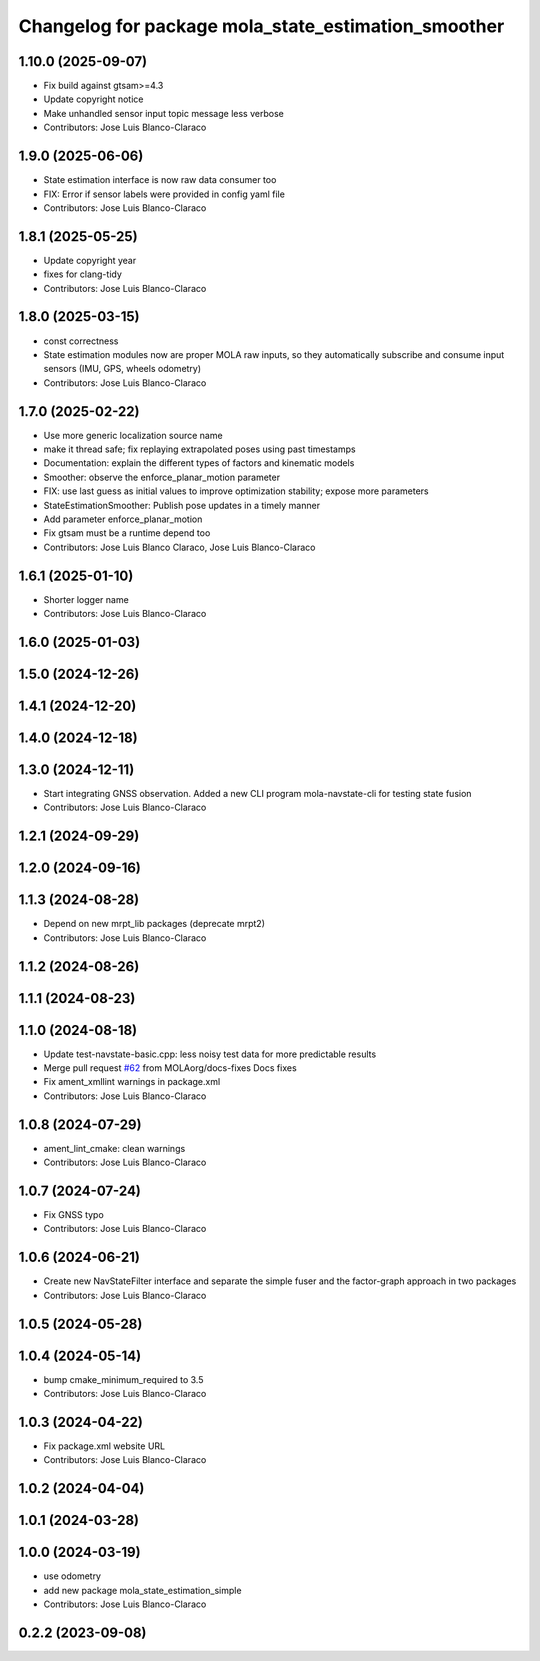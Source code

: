 ^^^^^^^^^^^^^^^^^^^^^^^^^^^^^^^^^^^^^^^^^^^^^^^^^^^^
Changelog for package mola_state_estimation_smoother
^^^^^^^^^^^^^^^^^^^^^^^^^^^^^^^^^^^^^^^^^^^^^^^^^^^^

1.10.0 (2025-09-07)
-------------------
* Fix build against gtsam>=4.3
* Update copyright notice
* Make unhandled sensor input topic message less verbose
* Contributors: Jose Luis Blanco-Claraco

1.9.0 (2025-06-06)
------------------
* State estimation interface is now raw data consumer too
* FIX: Error if sensor labels were provided in config yaml file
* Contributors: Jose Luis Blanco-Claraco

1.8.1 (2025-05-25)
------------------
* Update copyright year
* fixes for clang-tidy
* Contributors: Jose Luis Blanco-Claraco

1.8.0 (2025-03-15)
------------------
* const correctness
* State estimation modules now are proper MOLA raw inputs, so they automatically subscribe and consume input sensors (IMU, GPS, wheels odometry)
* Contributors: Jose Luis Blanco-Claraco

1.7.0 (2025-02-22)
------------------
* Use more generic localization source name
* make it thread safe; fix replaying extrapolated poses using past timestamps
* Documentation: explain the different types of factors and kinematic models
* Smoother: observe the enforce_planar_motion parameter
* FIX: use last guess as initial values to improve optimization stability; expose more parameters
* StateEstimationSmoother: Publish pose updates in a timely manner
* Add parameter enforce_planar_motion
* Fix gtsam must be a runtime depend too
* Contributors: Jose Luis Blanco Claraco, Jose Luis Blanco-Claraco

1.6.1 (2025-01-10)
------------------
* Shorter logger name
* Contributors: Jose Luis Blanco-Claraco

1.6.0 (2025-01-03)
------------------

1.5.0 (2024-12-26)
------------------

1.4.1 (2024-12-20)
------------------

1.4.0 (2024-12-18)
------------------

1.3.0 (2024-12-11)
------------------
* Start integrating GNSS observation. Added a new CLI program mola-navstate-cli for testing state fusion
* Contributors: Jose Luis Blanco-Claraco

1.2.1 (2024-09-29)
------------------

1.2.0 (2024-09-16)
------------------

1.1.3 (2024-08-28)
------------------
* Depend on new mrpt_lib packages (deprecate mrpt2)
* Contributors: Jose Luis Blanco-Claraco

1.1.2 (2024-08-26)
------------------

1.1.1 (2024-08-23)
------------------

1.1.0 (2024-08-18)
------------------
* Update test-navstate-basic.cpp: less noisy test data for more predictable results
* Merge pull request `#62 <https://github.com/MOLAorg/mola/issues/62>`_ from MOLAorg/docs-fixes
  Docs fixes
* Fix ament_xmllint warnings in package.xml
* Contributors: Jose Luis Blanco-Claraco

1.0.8 (2024-07-29)
------------------
* ament_lint_cmake: clean warnings
* Contributors: Jose Luis Blanco-Claraco

1.0.7 (2024-07-24)
------------------
* Fix GNSS typo
* Contributors: Jose Luis Blanco-Claraco

1.0.6 (2024-06-21)
------------------
* Create new NavStateFilter interface and separate the simple fuser and the factor-graph approach in two packages
* Contributors: Jose Luis Blanco-Claraco

1.0.5 (2024-05-28)
------------------

1.0.4 (2024-05-14)
------------------
* bump cmake_minimum_required to 3.5
* Contributors: Jose Luis Blanco-Claraco

1.0.3 (2024-04-22)
------------------
* Fix package.xml website URL
* Contributors: Jose Luis Blanco-Claraco

1.0.2 (2024-04-04)
------------------

1.0.1 (2024-03-28)
------------------

1.0.0 (2024-03-19)
------------------
* use odometry
* add new package mola_state_estimation_simple
* Contributors: Jose Luis Blanco-Claraco

0.2.2 (2023-09-08)
------------------
